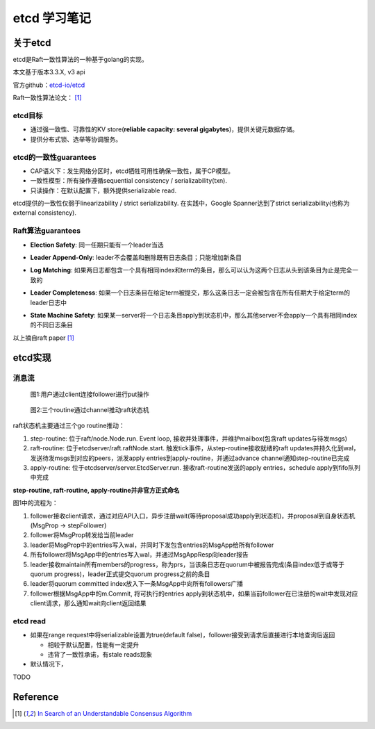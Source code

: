 **************
etcd 学习笔记
**************

关于etcd
========
etcd是Raft一致性算法的一种基于golang的实现。

本文基于版本3.3.X, v3 api

官方github：`etcd-io/etcd <https://github.com/etcd-io/etcd>`_

Raft一致性算法论文： [1]_

etcd目标
--------

* 通过强一致性、可靠性的KV store(**reliable capacity: several gigabytes**)，提供关键元数据存储。
* 提供分布式锁、选举等协调服务。

etcd的一致性guarantees
----------------------

* CAP语义下：发生网络分区时，etcd牺牲可用性确保一致性，属于CP模型。
* 一致性模型：所有操作遵循sequential consistency / serializability(txn).
* 只读操作：在默认配置下，额外提供serializable read.

etcd提供的一致性仅弱于linearizability / strict serializability. 在实践中，Google Spanner达到了strict serializability(也称为external consistency).


Raft算法guarantees
------------------


.. _Election Safety:

* **Election Safety**: 同一任期只能有一个leader当选

.. _Leader Append-Only: 

* **Leader Append-Only**: leader不会覆盖和删除既有日志条目；只能增加新条目

.. _Log Matching: 

* **Log Matching**: 如果两日志都包含一个具有相同index和term的条目，那么可以认为这两个日志从头到该条目为止是完全一致的

.. _Leader Completeness: 

* **Leader Completeness**: 如果一个日志条目在给定term被提交，那么这条日志一定会被包含在所有任期大于给定term的leader日志中

.. _State Machine Safety: 

* **State Machine Safety**: 如果某一server将一个日志条目apply到状态机中，那么其他server不会apply一个具有相同index的不同日志条目

以上摘自raft paper [1]_

etcd实现
========

消息流
------

.. figure:: images/follower-put.png
   
   图1:用户通过client连接follower进行put操作

.. figure:: images/main-loop.png

   图2:三个routine通过channel推动raft状态机

raft状态机主要通过三个go routine推动：

#. step-routine: 位于raft/node.Node.run. Event loop, 接收并处理事件，并维护mailbox(包含raft updates与待发msgs)

#. raft-routine: 位于etcdserver/raft.raftNode.start. 触发tick事件，从step-routine接收就绪的raft updates并持久化到wal，发送待发msgs到对应的peers，派发apply entries到apply-routine，并通过advance channel通知step-routine已完成

#. apply-routine: 位于etcdserver/server.EtcdServer.run. 接收raft-routine发送的apply entries，schedule apply到fifo队列中完成

**step-routine, raft-routine, apply-routine并非官方正式命名**

图1中的流程为：

#. follower接收client请求，通过对应API入口，异步注册wait(等待proposal成功apply到状态机)，并proposal到自身状态机(MsgProp -> stepFollower)

#. follower将MsgProp转发给当前leader

#. leader将MsgProp中的entries写入wal，并同时下发包含entries的MsgApp给所有follower

#. 所有follower将MsgApp中的entries写入wal，并通过MsgAppResp向leader报告

#. leader接收maintain所有members的progress，称为prs，当该条日志在quorum中被报告完成(条目index低于或等于quorum progress)，leader正式提交quorum progress之前的条目

#. leader将quorum committed index放入下一条MsgApp中向所有followers广播

#. follower根据MsgApp中的m.Commit, 将可执行的entries apply到状态机中，如果当前follower在已注册的wait中发现对应client请求，那么通知wait向client返回结果


etcd read
---------

- 如果在range request中将serializable设置为true(default false)，follower接受到请求后直接进行本地查询后返回

  * 相较于默认配置，性能有一定提升
  * 违背了一致性承诺，有stale reads现象

- 默认情况下，


TODO

Reference
=========

.. [1] `In Search of an Understandable Consensus Algorithm <https://ramcloud.atlassian.net/wiki/download/attachments/6586375/raft.pdf>`_